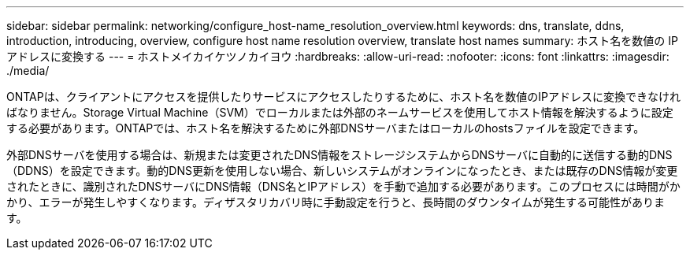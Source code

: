 ---
sidebar: sidebar 
permalink: networking/configure_host-name_resolution_overview.html 
keywords: dns, translate, ddns, introduction, introducing, overview, configure host name resolution overview, translate host names 
summary: ホスト名を数値の IP アドレスに変換する 
---
= ホストメイカイケツノカイヨウ
:hardbreaks:
:allow-uri-read: 
:nofooter: 
:icons: font
:linkattrs: 
:imagesdir: ./media/


[role="lead"]
ONTAPは、クライアントにアクセスを提供したりサービスにアクセスしたりするために、ホスト名を数値のIPアドレスに変換できなければなりません。Storage Virtual Machine（SVM）でローカルまたは外部のネームサービスを使用してホスト情報を解決するように設定する必要があります。ONTAPでは、ホスト名を解決するために外部DNSサーバまたはローカルのhostsファイルを設定できます。

外部DNSサーバを使用する場合は、新規または変更されたDNS情報をストレージシステムからDNSサーバに自動的に送信する動的DNS（DDNS）を設定できます。動的DNS更新を使用しない場合、新しいシステムがオンラインになったとき、または既存のDNS情報が変更されたときに、識別されたDNSサーバにDNS情報（DNS名とIPアドレス）を手動で追加する必要があります。このプロセスには時間がかかり、エラーが発生しやすくなります。ディザスタリカバリ時に手動設定を行うと、長時間のダウンタイムが発生する可能性があります。
